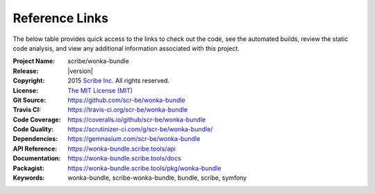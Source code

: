 ###############
Reference Links
###############

The below table provides quick access to the links to check out the code, see the automated builds, review the static code analysis,
and view any additional information associated with this project.

:Project Name:  scribe/wonka-bundle
:Release:       |version|
:Copyright:     2015 `Scribe Inc. <https://scr.be/>`_ All rights reserved.
:License:       `The MIT License (MIT) <https://github.com/scr-be/wonka-bundle/blob/master/LICENSE.md>`_
:Git Source:    https://github.com/scr-be/wonka-bundle
:Travis CI:     https://travis-ci.org/scr-be/wonka-bundle
:Code Coverage: https://coveralls.io/github/scr-be/wonka-bundle
:Code Quality:  https://scrutinizer-ci.com/g/scr-be/wonka-bundle/
:Dependencies:  https://gemnasium.com/scr-be/wonka-bundle
:API Reference: https://wonka-bundle.scribe.tools/api
:Documentation: https://wonka-bundle.scribe.tools/docs
:Packagist:     https://wonka-bundle.scribe.tools/pkg/wonka-bundle
:Keywords:      wonka-bundle, scribe-wonka-bundle, bundle, scribe, symfony
